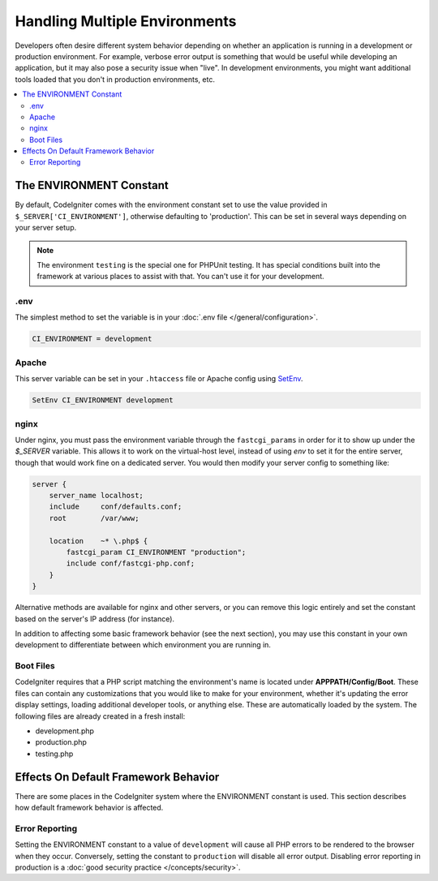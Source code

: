 ##############################
Handling Multiple Environments
##############################

Developers often desire different system behavior depending on whether
an application is running in a development or production environment.
For example, verbose error output is something that would be useful
while developing an application, but it may also pose a security issue
when "live". In development environments, you might want additional
tools loaded that you don't in production environments, etc.

.. contents::
    :local:
    :depth: 2

The ENVIRONMENT Constant
========================

By default, CodeIgniter comes with the environment constant set to use
the value provided in ``$_SERVER['CI_ENVIRONMENT']``, otherwise defaulting to
'production'. This can be set in several ways depending on your server setup.

.. note:: The environment ``testing`` is the special one for PHPUnit testing.
    It has special conditions built into the framework at various places to assist with that.
    You can't use it for your development.

.env
----

The simplest method to set the variable is in your :doc:`.env file </general/configuration>`.

.. code-block:: ini

    CI_ENVIRONMENT = development

Apache
------

This server variable can be set in your ``.htaccess`` file or Apache
config using `SetEnv <https://httpd.apache.org/docs/2.2/mod/mod_env.html#setenv>`_.

.. code-block:: apache

    SetEnv CI_ENVIRONMENT development

nginx
-----

Under nginx, you must pass the environment variable through the ``fastcgi_params``
in order for it to show up under the `$_SERVER` variable. This allows it to work on the
virtual-host level, instead of using `env` to set it for the entire server, though that
would work fine on a dedicated server. You would then modify your server config to something
like:

.. code-block:: nginx

    server {
        server_name localhost;
        include     conf/defaults.conf;
        root        /var/www;

        location    ~* \.php$ {
            fastcgi_param CI_ENVIRONMENT "production";
            include conf/fastcgi-php.conf;
        }
    }

Alternative methods are available for nginx and other servers, or you can
remove this logic entirely and set the constant based on the server's IP address
(for instance).

In addition to affecting some basic framework behavior (see the next
section), you may use this constant in your own development to
differentiate between which environment you are running in.

Boot Files
----------

CodeIgniter requires that a PHP script matching the environment's name is located
under **APPPATH/Config/Boot**. These files can contain any customizations that
you would like to make for your environment, whether it's updating the error display
settings, loading additional developer tools, or anything else. These are
automatically loaded by the system. The following files are already created in
a fresh install:

* development.php
* production.php
* testing.php

Effects On Default Framework Behavior
=====================================

There are some places in the CodeIgniter system where the ENVIRONMENT
constant is used. This section describes how default framework behavior
is affected.

Error Reporting
---------------

Setting the ENVIRONMENT constant to a value of ``development`` will cause
all PHP errors to be rendered to the browser when they occur.
Conversely, setting the constant to ``production`` will disable all error
output. Disabling error reporting in production is a
:doc:`good security practice </concepts/security>`.

